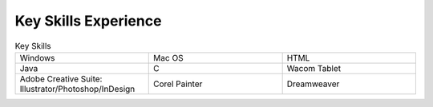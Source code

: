 

Key Skills Experience
#########################

.. list-table:: Key Skills
   :widths: 50 50 50
   :header-rows: 0

   * - Windows
     - Mac OS
     - HTML
   * - Java
     - C
     - Wacom Tablet
   * - Adobe Creative Suite: Illustrator/Photoshop/InDesign
     - Corel Painter
     - Dreamweaver
